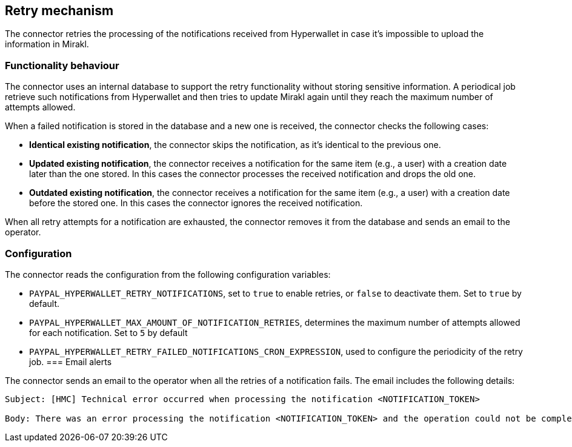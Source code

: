 == Retry mechanism

The connector retries the processing of the notifications received from Hyperwallet in case it's impossible to upload the information in Mirakl. 

=== Functionality behaviour

The connector uses an internal database to support the retry functionality without storing sensitive information. A periodical job retrieve such notifications from Hyperwallet and then tries to update Mirakl again until they reach the maximum number of attempts allowed.

When a failed notification is stored in the database and a new one is received, the connector checks the following cases:

* *Identical existing notification*, the connector skips the notification, as it's identical to the previous one.
* *Updated existing notification*, the connector receives a notification for the same item (e.g., a user) with a creation date later than the one stored. In this cases the connector processes the received notification and drops the old one.
* *Outdated existing notification*, the connector receives a notification for the same item (e.g., a user) with a creation date before the stored one. In this cases the connector ignores the received notification.

When all retry attempts for a notification are exhausted, the connector removes it from the database and sends an email to the operator.

=== Configuration

The connector reads the configuration from the following configuration variables:

* `PAYPAL_HYPERWALLET_RETRY_NOTIFICATIONS`, set to `true` to enable retries, or `false` to deactivate them. Set to `true` by default.

* `PAYPAL_HYPERWALLET_MAX_AMOUNT_OF_NOTIFICATION_RETRIES`, determines the maximum number of attempts allowed for each notification. Set to `5` by default

* `PAYPAL_HYPERWALLET_RETRY_FAILED_NOTIFICATIONS_CRON_EXPRESSION`, used to configure the periodicity of the retry job.
=== Email alerts

The connector sends an email to the operator when all the retries of a notification fails. The email includes the following details:

....
Subject: [HMC] Technical error occurred when processing the notification <NOTIFICATION_TOKEN>

Body: There was an error processing the notification <NOTIFICATION_TOKEN> and the operation could not be completed. The maximum number of attempts <NOTIFICATION_TOKEN> has been reached, therefore it will not try to re-process the notification anymore. Please check the logs for further information.
....
